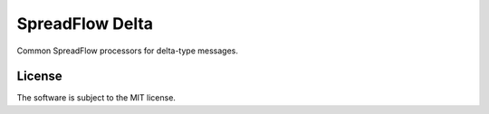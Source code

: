 SpreadFlow Delta
==================

.. image:: https://travis-ci.org/znerol/spreadflow-delta.svg?branch=master
    :target: https://travis-ci.org/znerol/spreadflow-delta
.. image:: https://coveralls.io/repos/github/znerol/spreadflow-delta/badge.svg?branch=master
    :target: https://coveralls.io/github/znerol/spreadflow-delta?branch=master


Common SpreadFlow processors for delta-type messages.


License
-------

The software is subject to the MIT license.
